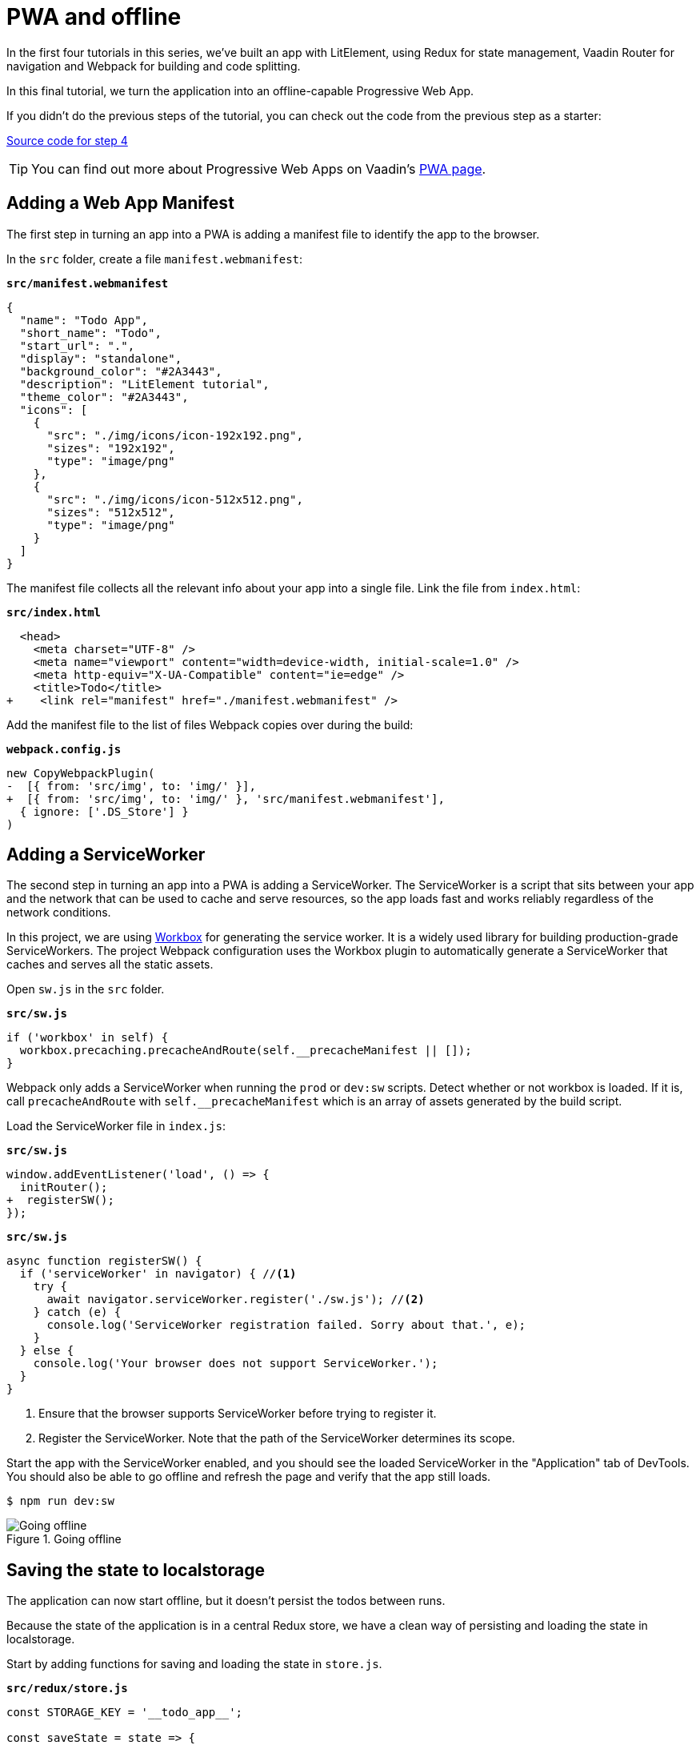 = PWA and offline

:title: PWA and offline
:authors: marcus
:type: text, video
:description: Building and serving a LitElement project in production as a PWA.
:repo: https://github.com/vaadin-learning-center/lit-element-tutorial-05-pwa-and-offline
:linkattrs:
:imagesdir: ./images

In the first four tutorials in this series, we've built an app with LitElement, using Redux for state management, Vaadin Router for navigation and Webpack for building and code splitting. 

In this final tutorial, we turn the application into an offline-capable Progressive Web App. 

If you didn't do the previous steps of the tutorial, you can check out the code from the previous step as a starter:

https://github.com/learn-vaadin/lit-element-tutorial-04-navigation-and-code-splitting[Source code for step 4, role="cta"]

TIP: You can find out more about Progressive Web Apps on Vaadin's https://vaadin.com/pwa[PWA page^]. 


== Adding a Web App Manifest
The first step in turning an app into a PWA is adding a manifest file to identify the app to the browser. 

In the `src` folder, create a file `manifest.webmanifest`:

.`*src/manifest.webmanifest*`
[source,json]
----
{
  "name": "Todo App",
  "short_name": "Todo",
  "start_url": ".",
  "display": "standalone",
  "background_color": "#2A3443",
  "description": "LitElement tutorial",
  "theme_color": "#2A3443",
  "icons": [
    {
      "src": "./img/icons/icon-192x192.png",
      "sizes": "192x192",
      "type": "image/png"
    },
    {
      "src": "./img/icons/icon-512x512.png",
      "sizes": "512x512",
      "type": "image/png"
    }
  ]
}
----

The manifest file collects all the relevant info about your app into a single file. Link the file from `index.html`:

.`*src/index.html*`
[source,diff]
----
  <head>
    <meta charset="UTF-8" />
    <meta name="viewport" content="width=device-width, initial-scale=1.0" />
    <meta http-equiv="X-UA-Compatible" content="ie=edge" />
    <title>Todo</title>
+    <link rel="manifest" href="./manifest.webmanifest" />
----

Add the manifest file to the list of files Webpack copies over during the build:

.`*webpack.config.js*`
[source,diff]
----
new CopyWebpackPlugin(
-  [{ from: 'src/img', to: 'img/' }],
+  [{ from: 'src/img', to: 'img/' }, 'src/manifest.webmanifest'],
  { ignore: ['.DS_Store'] }
)
----

== Adding a ServiceWorker
The second step in turning an app into a PWA is adding a ServiceWorker. The ServiceWorker is a script that sits between your app and the network that can be used to cache and serve resources, so the app loads fast and works reliably regardless of the network conditions. 

In this project, we are using https://developers.google.com/web/tools/workbox/[Workbox^] for generating the service worker. It is a widely used library for building production-grade ServiceWorkers. The project Webpack configuration uses the Workbox plugin to automatically generate a ServiceWorker that caches and serves all the static assets. 

Open `sw.js` in the `src` folder.

.`*src/sw.js*`
[source,javascript]
----
if ('workbox' in self) {
  workbox.precaching.precacheAndRoute(self.__precacheManifest || []);
}
----

Webpack only adds a ServiceWorker when running the `prod` or `dev:sw` scripts. Detect whether or not workbox is loaded. If it is, call `precacheAndRoute` with `self.__precacheManifest` which is an array of assets generated by the build script. 

Load the ServiceWorker file in `index.js`: 

.`*src/sw.js*`
[source,diff]
----
window.addEventListener('load', () => {
  initRouter();
+  registerSW();
});
----

.`*src/sw.js*`
[source,javascript]
----
async function registerSW() {
  if ('serviceWorker' in navigator) { //<1>
    try {
      await navigator.serviceWorker.register('./sw.js'); //<2>
    } catch (e) {
      console.log('ServiceWorker registration failed. Sorry about that.', e);
    }
  } else {
    console.log('Your browser does not support ServiceWorker.');
  }
}
----
<1> Ensure that the browser supports ServiceWorker before trying to register it. 
<2> Register the ServiceWorker. Note that the path of the ServiceWorker determines its scope.

Start the app with the ServiceWorker enabled, and you should see the loaded ServiceWorker in the "Application" tab of DevTools. You should also be able to go offline and refresh the page and verify that the app still loads.

[source, terminal]
$ npm run dev:sw

.Going offline
image::sw-offline.gif[Going offline]


== Saving the state to localstorage
The application can now start offline, but it doesn't persist the todos between runs. 

Because the state of the application is in a central Redux store, we have a clean way of persisting and loading the state in localstorage. 

Start by adding functions for saving and loading the state in `store.js`.

.`*src/redux/store.js*`
[source,javascript]
----
const STORAGE_KEY = '__todo_app__';

const saveState = state => {
  localStorage.setItem(STORAGE_KEY, JSON.stringify(state));
};

const loadState = () => {
  const json = localStorage.getItem(STORAGE_KEY);
  return json ? JSON.parse(json) : undefined;
};
----

Then, load the state from localstorage when creating the store:

.`*src/redux/store.js*`
[source,diff]
----
export const store = createStore(
  reducer,
+  loadState(),
  window.__REDUX_DEVTOOLS_EXTENSION__ && window.__REDUX_DEVTOOLS_EXTENSION__()
);
----

Finally, subscribe to the store to call `saveState` on any state changes. 

.`*src/redux/store.js*`
[source,javascript]
----
store.subscribe(() => {
  saveState(store.getState());
});
----

Now, if you rerun the application, you should be able to see the application state persists between refreshes.

.State persisted between refreshes
image::persisted-state.gif[State persisted between refreshes]

== Conclusion 
This five-part tutorial has walked you through building a PWA with LitElement and Redux. 

You can find the finished code in GitHub:

https://github.com/learn-vaadin/lit-element-tutorial-05-pwa-and-offline[Source code for this tutorial, role="cta"]

== Further reading
Here are some helpful resources for continued learning. 

* https://lit-element.polymer-project.org/[LitElement^]
* https://lit-html.polymer-project.org/[lit-html^]
* https://pwa-starter-kit.polymer-project.org/[PWA Starter Kit^]
* https://redux.js.org/[Redux docs^]
* https://developers.google.com/web/tools/workbox/guides/get-started[Workbox guide^]
* https://webpack.js.org/concepts/[Webpack docs^]

== Let us know what you think!
As always, if you have questions or suggestions, feel free to comment below!